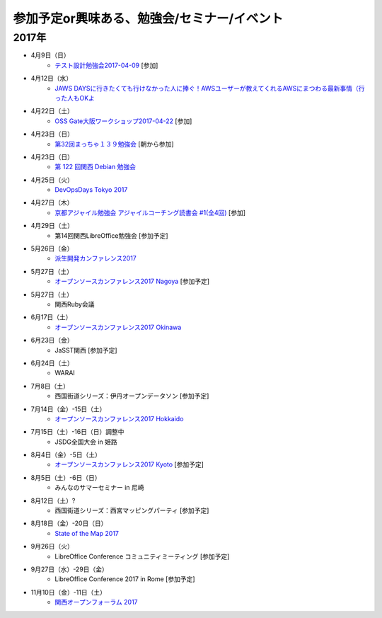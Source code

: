 参加予定or興味ある、勉強会/セミナー/イベント
=====================================================

2017年
^^^^^^^

* 4月9日（日）
   * `テスト設計勉強会2017-04-09 <https://warai.connpass.com/event/54425/>`_ [参加]

* 4月12日（水）
   * `JAWS DAYSに行きたくても行けなかった人に捧ぐ！AWSユーザーが教えてくれるAWSにまつわる最新事情（行った人もOKよ <https://jawsugosaka.doorkeeper.jp/events/58649>`_

* 4月22日（土）
   * `OSS Gate大阪ワークショップ2017-04-22 <https://oss-gate.doorkeeper.jp/events/58579>`_ [参加]

* 4月23日（日）
   * `第32回まっちゃ１３９勉強会 <http://www.matcha139.jp/workshop/32thworkshop>`_ [朝から参加]

* 4月23日（日）
   * `第 122 回関西 Debian 勉強会 <https://debianjp.connpass.com/event/54424/>`_

* 4月25日（火）
   * `DevOpsDays Tokyo 2017 <https://confengine.com/devopsdays-tokyo-2017>`_

* 4月27日（木）
   * `京都アジャイル勉強会 アジャイルコーチング読書会 #1(全4回) <https://connpass.com/event/54772/>`_ [参加]

* 4月29日（土）
   * 第14回関西LibreOffice勉強会 [参加予定]

* 5月26日（金）
   * `派生開発カンファレンス2017 <http://affordd.jp/call_for_contributions_2017.shtml>`_

* 5月27日（土）
   * `オープンソースカンファレンス2017 Nagoya <http://www.ospn.jp/osc2017-nagoya/>`_ [参加予定]

* 5月27日（土）
   * 関西Ruby会議

* 6月17日（土）
   * `オープンソースカンファレンス2017 Okinawa <http://www.ospn.jp/osc2017-okinawa/>`_

* 6月23日（金）
   * JaSST関西 [参加予定]

* 6月24日（土）
   * WARAI

* 7月8日（土）
   * 西国街道シリーズ：伊丹オープンデータソン [参加予定]

* 7月14日（金）-15日（土）
   * `オープンソースカンファレンス2017 Hokkaido <http://www.ospn.jp/osc2017-do/>`_

* 7月15日（土）-16日（日）調整中
   * JSDG全国大会 in 姫路

* 8月4日（金）-5日（土）
   * `オープンソースカンファレンス2017 Kyoto <https://www.ospn.jp/osc2017-kyoto/>`_ [参加予定]

* 8月5日（土）-6日（日）
   * みんなのサマーセミナー in 尼崎

* 8月12日（土）?
   * 西国街道シリーズ：西宮マッピングパーティ [参加予定]

* 8月18日（金）-20日（日）
   * `State of the Map 2017 <http://wiki.openstreetmap.org/wiki/State_of_the_Map_2017>`_

* 9月26日（火）
   * LibreOffice Conference コミュニティミーティング [参加予定]

* 9月27日（水）-29日（金）
   * LibreOffice Conference 2017 in Rome [参加予定]

* 11月10日（金）-11日（土）
   * `関西オープンフォーラム 2017 <https://k-of.jp/>`_


